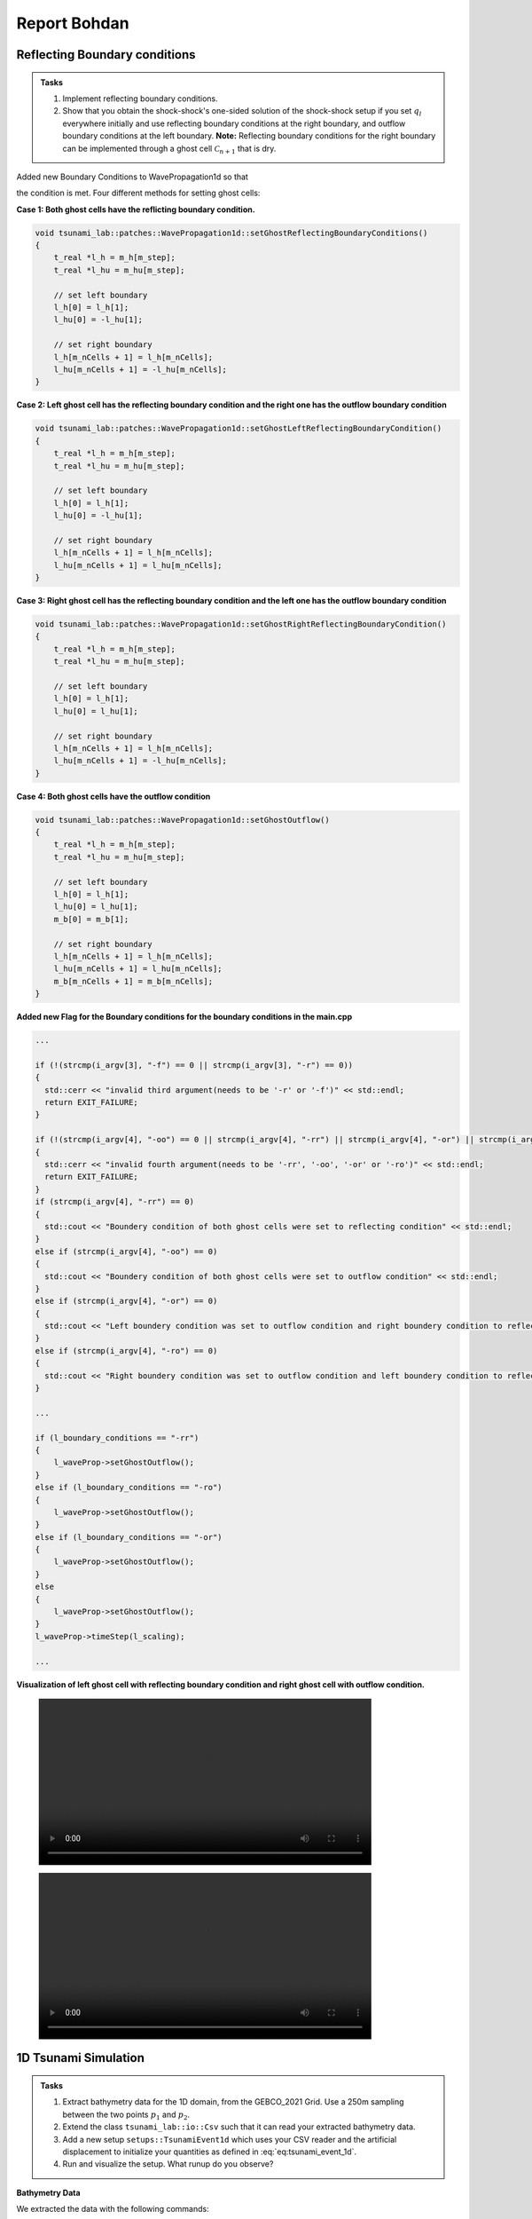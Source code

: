 .. _ch:Task_3_bohdan:

Report Bohdan
=============


.. _ch:reflecting_boundary_conditions:


Reflecting Boundary conditions
------------------------------

.. admonition:: Tasks

  #. Implement reflecting boundary conditions.

  #. Show that you obtain the shock-shock's one-sided solution of the shock-shock setup if you set :math:`q_l` everywhere initially and use reflecting boundary conditions at the right boundary, and outflow boundary conditions at the left boundary.
     **Note:** Reflecting boundary conditions for the right boundary can be implemented through a ghost cell :math:`\mathcal{C}_{n+1}` that is dry.

Added new Boundary Conditions to WavePropagation1d so that

.. math::
   :label: eq:reflecting_bc

   h_{i} &:= h_{i-1} \\
   (hu)_{i} &:= -(hu)_{i-1} \\
   b_{i} &:= b_{i-1}

the condition is met. Four different methods for setting ghost cells:

**Case 1: Both ghost cells have the reflicting boundary condition.**

.. code-block:: c++

    void tsunami_lab::patches::WavePropagation1d::setGhostReflectingBoundaryConditions()
    {
        t_real *l_h = m_h[m_step];
        t_real *l_hu = m_hu[m_step];

        // set left boundary
        l_h[0] = l_h[1];
        l_hu[0] = -l_hu[1];

        // set right boundary
        l_h[m_nCells + 1] = l_h[m_nCells];
        l_hu[m_nCells + 1] = -l_hu[m_nCells];
    }

**Case 2: Left ghost cell has the reflecting boundary condition and the right one has the outflow boundary condition**

.. code-block:: c++

    void tsunami_lab::patches::WavePropagation1d::setGhostLeftReflectingBoundaryCondition()
    {
        t_real *l_h = m_h[m_step];
        t_real *l_hu = m_hu[m_step];

        // set left boundary
        l_h[0] = l_h[1];
        l_hu[0] = -l_hu[1];

        // set right boundary
        l_h[m_nCells + 1] = l_h[m_nCells];
        l_hu[m_nCells + 1] = l_hu[m_nCells];
    }

**Case 3: Right ghost cell has the reflecting boundary condition and the left one has the outflow boundary condition**

.. code-block:: c++

    void tsunami_lab::patches::WavePropagation1d::setGhostRightReflectingBoundaryCondition()
    {
        t_real *l_h = m_h[m_step];
        t_real *l_hu = m_hu[m_step];

        // set left boundary
        l_h[0] = l_h[1];
        l_hu[0] = l_hu[1];

        // set right boundary
        l_h[m_nCells + 1] = l_h[m_nCells];
        l_hu[m_nCells + 1] = -l_hu[m_nCells];
    }

**Case 4: Both ghost cells have the outflow condition**

.. code-block:: c++

    void tsunami_lab::patches::WavePropagation1d::setGhostOutflow()
    {
        t_real *l_h = m_h[m_step];
        t_real *l_hu = m_hu[m_step];

        // set left boundary
        l_h[0] = l_h[1];
        l_hu[0] = l_hu[1];
        m_b[0] = m_b[1];

        // set right boundary
        l_h[m_nCells + 1] = l_h[m_nCells];
        l_hu[m_nCells + 1] = l_hu[m_nCells];
        m_b[m_nCells + 1] = m_b[m_nCells];
    }

**Added new Flag for the Boundary conditions for the boundary conditions in the main.cpp**

.. code-block:: c++


    ...

    if (!(strcmp(i_argv[3], "-f") == 0 || strcmp(i_argv[3], "-r") == 0))
    {
      std::cerr << "invalid third argument(needs to be '-r' or '-f')" << std::endl;
      return EXIT_FAILURE;
    }

    if (!(strcmp(i_argv[4], "-oo") == 0 || strcmp(i_argv[4], "-rr") || strcmp(i_argv[4], "-or") || strcmp(i_argv[4], "-ro") == 0))
    {
      std::cerr << "invalid fourth argument(needs to be '-rr', '-oo', '-or' or '-ro')" << std::endl;
      return EXIT_FAILURE;
    }
    if (strcmp(i_argv[4], "-rr") == 0)
    {
      std::cout << "Boundery condition of both ghost cells were set to reflecting condition" << std::endl;
    }
    else if (strcmp(i_argv[4], "-oo") == 0)
    {
      std::cout << "Boundery condition of both ghost cells were set to outflow condition" << std::endl;
    }
    else if (strcmp(i_argv[4], "-or") == 0)
    {
      std::cout << "Left boundery condition was set to outflow condition and right boundery condition to reflecting condition" << std::endl;
    }
    else if (strcmp(i_argv[4], "-ro") == 0)
    {
      std::cout << "Right boundery condition was set to outflow condition and left boundery condition to reflecting condition" << std::endl;
    }
    
    ...
    
    if (l_boundary_conditions == "-rr") 
    {
        l_waveProp->setGhostOutflow();
    } 
    else if (l_boundary_conditions == "-ro") 
    {
        l_waveProp->setGhostOutflow();
    } 
    else if (l_boundary_conditions == "-or") 
    {
        l_waveProp->setGhostOutflow();
    } 
    else 
    {
        l_waveProp->setGhostOutflow();
    }
    l_waveProp->timeStep(l_scaling);

    ...

**Visualization of left ghost cell with reflecting boundary condition and right ghost cell with outflow condition.**


.. figure:: ../_static/video_folder/assignment_3/boundary_condition.mp4
  :width: 600px

.. figure:: ../_static/video_folder/assignment_3/boundary_condition_mom.mp4
  :width: 600px


.. _ch:1d_Tsunami_Simulation:

1D Tsunami Simulation
---------------------

.. admonition:: Tasks

  #. Extract bathymetry data for the 1D domain, from the GEBCO_2021 Grid. Use a 250m sampling between the two points :math:`p_1` and :math:`p_2`.
  #. Extend the class ``tsunami_lab::io::Csv`` such that it can read your extracted bathymetry data.
  #. Add a new setup ``setups::TsunamiEvent1d`` which uses your CSV reader and the artificial displacement to initialize your quantities as defined in :eq:`eq:tsunami_event_1d`.
  #. Run and visualize the setup. What runup do you observe?
 
**Bathymetry Data**

We extracted the data with the following commands:

.. code-block::

    //get the data 
    wget linkgmt drdinfor data_in/GC0_2021.nc

    //cut part of the map
    gmt grdcut -R138/147/35/39 data_in/DEBC0_2021.nc -Gdata_temp/GEBC0_2021_cut.nc

    //extract 1d data from cut
    mt drdtrack -Gdata_temp/GEBC0_2021_cut.nc -E141/37.31/146/37.31+i250e+d -Ar > data_temp/dem.csv

    //replace whitespaces with ,
    cat data_tem/dem.csv | tr -s '[:blank:]' ',' > dem.csv

We created the read_gmt_states() function to extract information from the dem.csv file.

.. code-block:: c++

    void tsunami_lab::io::Csv::read_gmt_states(std::ifstream &io_stream,
                                           t_real *&o_bathymetry,
                                           t_real *&o_x,
                                           t_real *&o_y,
                                           t_real *&o_distance) {
    tsunami_lab::t_idx l_length = 1763;
    std::string l_line;
    std::stringstream l_lineStream;

    o_bathymetry = (t_real *)malloc(l_length * sizeof(t_real));
    o_x = (t_real *)malloc(l_length * sizeof(t_real));
    o_y = (t_real *)malloc(l_length * sizeof(t_real));
    o_distance = (t_real *)malloc(l_length * sizeof(t_real));

    for (t_idx i = 0; i < l_length; i++) {
        // read next line
        std::getline(io_stream, l_line);
        // std::cout << i << " : " << l_line << std::endl;
        l_lineStream << l_line;
        std::string l_cell;

        // load x-coordinate
        std::getline(l_lineStream, l_cell, ',');
        o_x[i] = std::stof(l_cell);

        // load y-coordinate
        std::getline(l_lineStream, l_cell, ',');
        o_y[i] = std::stof(l_cell);

        // load distance
        std::getline(l_lineStream, l_cell, ',');
        o_distance[i] = std::stof(l_cell);

        // load bathymetry
        std::getline(l_lineStream, l_cell, ',');
        o_bathymetry[i] = std::stof(l_cell);
    
        l_lineStream.clear();
        }
    }

This function, tsunami_lab::io::Csv::read_gmt_states, reads data from a CSV file represented by the input file stream (io_stream). It extracts information such as x-coordinates, y-coordinates, distances, and bathymetry values, and stores them in separate arrays (o_x, o_y, o_distance, o_bathymetry). The function assumes a fixed length of 1763 for these arrays, because we extracted exact 1763 data points.


Now we calculate the height, momentum and bathymetry based on the following formulas:

.. math::
   :label: eq:tsunami_event_1d

   \begin{split}
       h  &= \begin{cases}
               \max( -b_\text{in}, \delta), &\text{if } b_\text{in} < 0 \\
               0, &\text{else}
             \end{cases}\\
       hu &= 0\\
       b  &= \begin{cases}
               \min(b_\text{in}, -\delta) + d, & \text{ if } b_\text{in} < 0\\
               \max(b_\text{in}, \delta) + d, & \text{ else}.
             \end{cases}
   \end{split}

and

.. math::

  d(x) = \begin{cases}
           10\cdot\sin(\frac{x-175000}{37500} \pi + \pi), & \text{ if } 175000 < x < 250000 \\
           0, &\text{else}.
         \end{cases}

we assume, that :math:`\delta := 20\,\text{m}.

So the implementation of the formulas are given in the following program.

.. code-block:: c++

    #include "TsunamiEvent1d.h"
    #include <algorithm>
    #include <cmath>
    #include <iostream>

    tsunami_lab::setups::TsunamiEvent1d::TsunamiEvent1d(t_real *i_bathymetry) {
        m_bathymetry = i_bathymetry;
    }

    tsunami_lab::t_real tsunami_lab::setups::TsunamiEvent1d::getHeight(t_real i_x,
                                                                    t_real) const {
        if (m_bathymetry[(t_idx)std::floor(i_x / 250)] < 0) {
            return (-m_bathymetry[(t_idx)std::floor(i_x / 250)] < 20) ? 20 : -m_bathymetry[(t_idx)std::floor(i_x / 250)];
        }

        return 0;
    }

    tsunami_lab::t_real tsunami_lab::setups::TsunamiEvent1d::getMomentumX(t_real,
                                                                        t_real) const {
        return 0;
    }

    tsunami_lab::t_real tsunami_lab::setups::TsunamiEvent1d::getMomentumY(t_real,
                                                                        t_real) const {
        return 0;
    }

    tsunami_lab::t_real tsunami_lab::setups::TsunamiEvent1d::getBathymetry(t_real i_x,
                                                                        t_real) const {
        float d = 0;
        if ((175000 < i_x) && (i_x < 250000)) {
            t_real pi = 3.14159265358979323846;
            d = 10 * sin(((i_x - 175000) / 37500) * pi + pi);
        }

        if (m_bathymetry[(t_idx)i_x] < 0) {
            return !(m_bathymetry[(t_idx)std::floor(i_x / 250)] < -20) ? -20 + d : m_bathymetry[(t_idx)std::floor(i_x / 250)] + d;
        } else {
            return (m_bathymetry[(t_idx)std::floor(i_x / 250)] < 20) ? 20 + d : m_bathymetry[(t_idx)std::floor(i_x / 250)] + d;
        }
    }